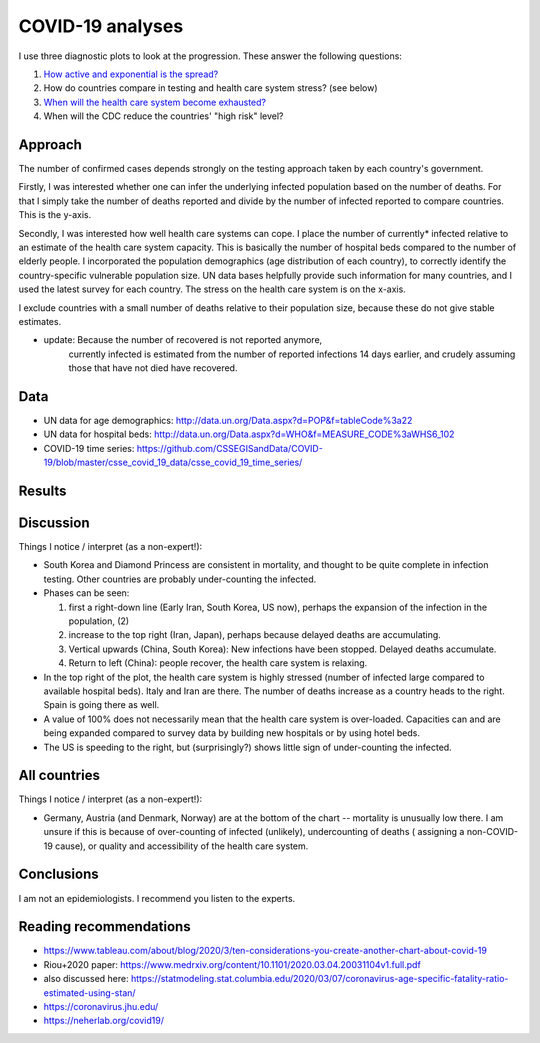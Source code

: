 COVID-19 analyses
============================

I use three diagnostic plots to look at the progression. These answer
the following questions:

1. `How active and exponential is the spread? 
   <https://github.com/JohannesBuchner/COVID-19-analysis/blob/master/activity.rst>`_

2. How do countries compare in testing and health care system stress? (see below)

3. `When will the health care system become exhausted? 
   <https://github.com/JohannesBuchner/COVID-19-analysis/blob/master/results/capacities.rst>`_

4. When will the CDC reduce the countries' "high risk" level?

Approach
---------

The number of confirmed cases depends strongly on the testing approach
taken by each country's government.

Firstly, I was interested whether one can infer the underlying infected population
based on the number of deaths. For that I simply take the 
number of deaths reported and divide by the number of infected reported
to compare countries. This is the y-axis.

Secondly, I was interested how well health care systems can cope.
I place the number of currently* infected relative to an estimate of the health care
system capacity. This is basically the number of hospital beds compared
to the number of elderly people. I incorporated the
population demographics (age distribution of each country),
to correctly identify the country-specific vulnerable population size.
UN data bases helpfully provide such information for many countries,
and I used the latest survey for each country. The stress on the
health care system is on the x-axis.

I exclude countries with a small number of deaths relative to
their population size, because these do not give stable estimates.

* update: Because the number of recovered is not reported anymore,
   currently infected is estimated from the number of reported infections
   14 days earlier, and crudely assuming those that have not died have 
   recovered.

Data
---------

* UN data for age demographics: http://data.un.org/Data.aspx?d=POP&f=tableCode%3a22
* UN data for hospital beds: http://data.un.org/Data.aspx?d=WHO&f=MEASURE_CODE%3aWHS6_102

* COVID-19 time series: https://github.com/CSSEGISandData/COVID-19/blob/master/csse_covid_19_data/csse_covid_19_time_series/

Results
--------

.. image:: https://raw.githubusercontent.com/JohannesBuchner/COVID-19-analysis/master/results/ratio_beds_some.png

Discussion
-----------

Things I notice / interpret (as a non-expert!):

* South Korea and Diamond Princess are consistent in mortality,
  and thought to be quite complete in infection testing.
  Other countries are probably under-counting the infected.
* Phases can be seen: 

  1. first a right-down line (Early Iran, South Korea, US now), 
     perhaps the expansion of the infection in the population, (2)
  2. increase to the top right (Iran, Japan), perhaps because 
     delayed deaths are accumulating.
  3. Vertical upwards (China, South Korea): 
     New infections have been stopped. Delayed deaths accumulate.
  4. Return to left (China): people recover, the health care system is relaxing.

* In the top right of the plot, the health care system is highly stressed (number of infected large 
  compared to available hospital beds).
  Italy and Iran are there. 
  The number of deaths increase as a country heads to the right.
  Spain is going there as well.

* A value of 100% does not necessarily mean that the
  health care system is over-loaded. Capacities can and are being expanded
  compared to survey data by building new hospitals or by using hotel beds.

* The US is speeding to the right, but (surprisingly?) shows 
  little sign of under-counting the infected.

All countries
--------------

.. image:: https://raw.githubusercontent.com/JohannesBuchner/COVID-19-analysis/master/results/ratio_beds.png

Things I notice / interpret (as a non-expert!):

* Germany, Austria (and Denmark, Norway) are at the bottom of the chart --
  mortality is unusually low there. I am unsure if this is because
  of over-counting of infected (unlikely), undercounting of deaths (
  assigning a non-COVID-19 cause),
  or quality and accessibility of the health care system.

Conclusions
-----------

I am not an epidemiologists. I recommend you listen to the experts.

Reading recommendations
-----------------------

* https://www.tableau.com/about/blog/2020/3/ten-considerations-you-create-another-chart-about-covid-19
* Riou+2020 paper: https://www.medrxiv.org/content/10.1101/2020.03.04.20031104v1.full.pdf
* also discussed here: https://statmodeling.stat.columbia.edu/2020/03/07/coronavirus-age-specific-fatality-ratio-estimated-using-stan/
* https://coronavirus.jhu.edu/
* https://neherlab.org/covid19/
